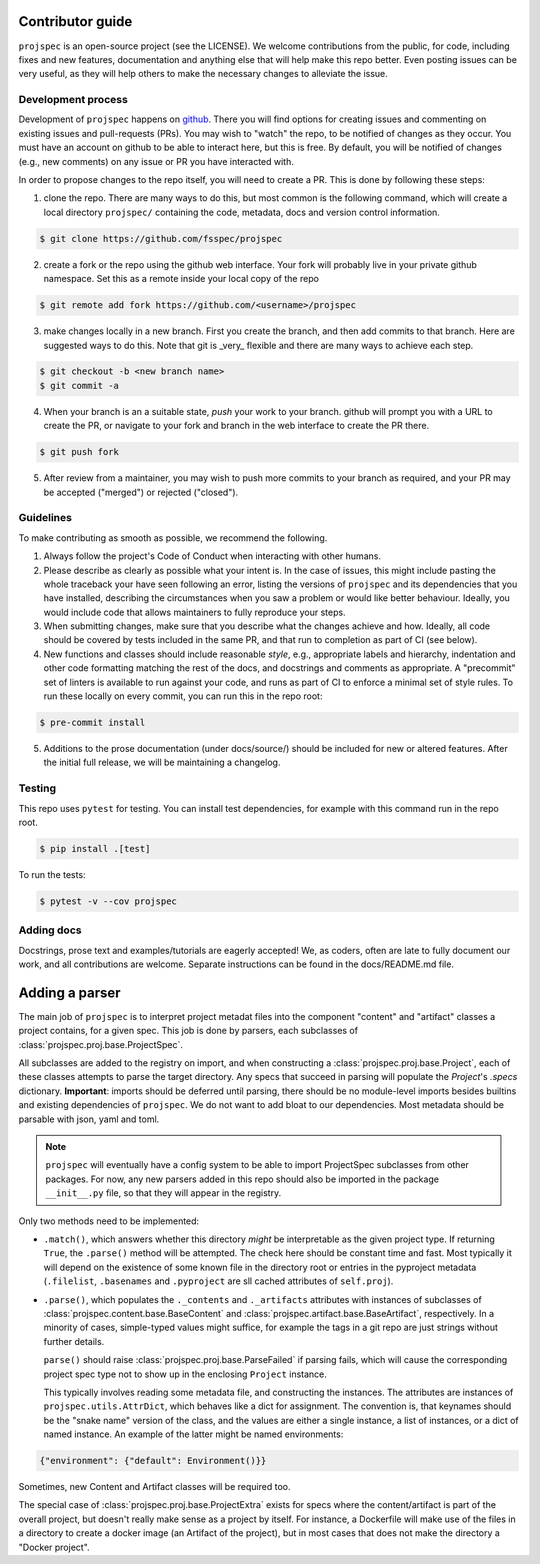 Contributor guide
=================

``projspec`` is an open-source project (see the LICENSE). We welcome contributions from
the public, for code, including fixes and new features, documentation and anything else
that will help make this repo better. Even posting issues can be very useful, as they
will help others to make the necessary changes to alleviate the issue.

Development process
-------------------

Development of ``projspec`` happens on `github`_. There you will find options for
creating issues and commenting on existing issues and pull-requests (PRs). You may
wish to "watch" the repo, to be notified of changes as they occur. You must have an
account on github to be able to interact here, but this is free. By default, you
will be notified of changes (e.g., new comments) on any issue or PR you have interacted
with.

In order to propose changes to the repo itself, you will need to create a PR. This is
done by following these steps:

1. clone the repo. There are many ways to do this, but most common is the following command,
   which will create a local directory ``projspec/`` containing the code, metadata, docs and
   version control information.

.. code-block:: shell

   $ git clone https://github.com/fsspec/projspec


2. create a fork or the repo using the github web interface. Your fork will probably live in
   your private github namespace. Set this as a remote inside your local copy of the repo

.. code-block:: shell

   $ git remote add fork https://github.com/<username>/projspec

3. make changes locally in a new branch. First you create the branch, and then add commits
   to that branch. Here are suggested ways to do this. Note that git is _very_ flexible and
   there are many ways to achieve each step.

.. code-block:: shell

   $ git checkout -b <new branch name>
   $ git commit -a

4. When your branch is an a suitable state, `push` your work to your branch. github will prompt
   you with a URL to create the PR, or navigate to your fork and branch in the web interface to
   create the PR there.

.. code-block:: shell

   $ git push fork

5. After review from a maintainer, you may wish to push more commits to your branch as required,
   and your PR may be accepted ("merged") or rejected ("closed").

.. _github: https://github.com/fsspec/projspec

Guidelines
----------

To make contributing as smooth as possible, we recommend the following.

1. Always follow the project's Code of Conduct when interacting with other humans.

2. Please describe as clearly as possible what your intent is. In the case of issues, this
   might include pasting the whole traceback your have seen following an error, listing the
   versions of ``projspec`` and its dependencies that you have installed, describing the
   circumstances when you saw a problem or would like better behaviour. Ideally, you would
   include code that allows maintainers to fully reproduce your steps.

3. When submitting changes, make sure that you describe what the changes achieve and how.
   Ideally, all code should be covered by tests included in the same PR, and that run to
   completion as part of CI (see below).

4. New functions and classes should include reasonable
   `style`, e.g., appropriate labels and hierarchy, indentation and other code formatting
   matching the rest of the docs, and docstrings and comments as appropriate. A "precommit"
   set of linters is available to run against your code, and runs as part of CI to enforce
   a minimal set of style rules. To run these locally on every commit, you can run this in the
   repo root:

.. code-block:: shell

   $ pre-commit install

5. Additions to the prose documentation (under docs/source/) should be included for new
   or altered features. After the initial full release, we will be maintaining a changelog.

Testing
-------

This repo uses ``pytest`` for testing. You can install test dependencies, for example with
this command run in the repo root.

.. code-block:: shell

   $ pip install .[test]

To run the tests:

.. code-block:: shell

   $ pytest -v --cov projspec


Adding docs
-----------

Docstrings, prose text and examples/tutorials are eagerly accepted! We, as coders, often
are late to fully document our work, and all contributions are welcome. Separate instructions
can be found in the docs/README.md file.

Adding a parser
===============

The main job of ``projspec`` is to interpret project metadat files into the component
"content" and "artifact" classes a project contains, for a given spec. This job is done
by parsers, each subclasses of :class:`projspec.proj.base.ProjectSpec`.

All subclasses are added to the registry on import, and when constructing a
:class:`projspec.proj.base.Project`, each of these classes attempts to parse the
target directory. Any specs that succeed in parsing will populate the `Project`'s
`.specs` dictionary. **Important**: imports should be deferred until parsing,
there should be no module-level imports besides builtins and existing
dependencies of ``projspec``. We do not want to
add bloat to our dependencies. Most metadata should be parsable with json, yaml and toml.

.. note::

   ``projspec`` will eventually have a config system to be able to import ProjectSpec
   subclasses from other packages. For now, any new parsers added in this repo should also
   be imported in the package ``__init__.py`` file, so that they will appear in the registry.

Only two methods need to be implemented:

* ``.match()``, which answers whether this directory *might* be interpretable as the given
  project type. If returning ``True``, the ``.parse()`` method will be attempted. The check
  here should be constant time and fast. Most typically it will depend on the existence of
  some known file in the directory root or entries in the pyproject metadata
  (``.filelist``, ``.basenames`` and ``.pyproject`` are sll cached attributes of ``self.proj``).

* ``.parse()``, which populates the ``._contents`` and ``._artifacts`` attributes with
  instances of subclasses of :class:`projspec.content.base.BaseContent` and
  :class:`projspec.artifact.base.BaseArtifact`, respectively. In a minority of cases,
  simple-typed values might suffice, for example the tags in a git repo are just strings
  without further details.

  ``parse()`` should raise :class:`projspec.proj.base.ParseFailed` if
  parsing fails, which will cause the
  corresponding project spec type not to show up in the enclosing ``Project`` instance.

  This typically involves reading some metadata file, and constructing the instances. The
  attributes are instances of ``projspec.utils.AttrDict``, which behaves like a dict for
  assignment. The convention is, that keynames should be the "snake name" version of the
  class, and the values are either a single instance, a list of instances, or a dict of
  named instance. An example of the latter might be named environments:

.. code-block:: python

   {"environment": {"default": Environment()}}

Sometimes, new Content and Artifact classes will be required too.

The special case of :class:`projspec.proj.base.ProjectExtra` exists for specs where the
content/artifact is part of the overall project, but doesn't really make sense as a project
by itself. For instance, a Dockerfile will make use of the files in a directory to
create a docker image (an Artifact of the project), but in most cases that does not make
the directory a "Docker project".
